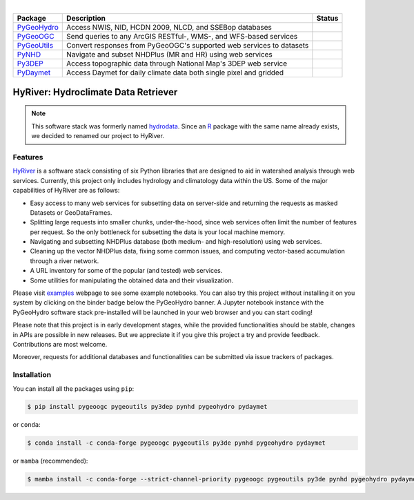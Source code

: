 .. image:: https://raw.githubusercontent.com/cheginit/HyRiver-examples/main/notebooks/_static/hyriver_logo_text.png
    :target: https://github.com/cheginit/HyRiver-examples

|

.. |pygeohydro| image:: https://github.com/cheginit/pygeohydro/actions/workflows/test.yml/badge.svg
    :target: https://github.com/cheginit/pygeohydro/actions/workflows/test.yml
    :alt: Github Actions

.. |pygeoogc| image:: https://github.com/cheginit/pygeoogc/actions/workflows/test.yml/badge.svg
    :target: https://github.com/cheginit/pygeoogc/actions/workflows/test.yml
    :alt: Github Actions

.. |pygeoutils| image:: https://github.com/cheginit/pygeoutils/actions/workflows/test.yml/badge.svg
    :target: https://github.com/cheginit/pygeoutils/actions/workflows/test.yml
    :alt: Github Actions

.. |pynhd| image:: https://github.com/cheginit/pynhd/actions/workflows/test.yml/badge.svg
    :target: https://github.com/cheginit/pynhd/actions/workflows/test.yml
    :alt: Github Actions

.. |py3dep| image:: https://github.com/cheginit/py3dep/actions/workflows/test.yml/badge.svg
    :target: https://github.com/cheginit/py3dep/actions/workflows/test.yml
    :alt: Github Actions

.. |pydaymet| image:: https://github.com/cheginit/pydaymet/actions/workflows/test.yml/badge.svg
    :target: https://github.com/cheginit/pydaymet/actions/workflows/test.yml
    :alt: Github Actions

.. |pygeohydro_stat| image:: https://pepy.tech/badge/hydrodata
    :target: https://pepy.tech/project/hydrodata
    :alt: Download Stat

.. |pygeoogc_stat| image:: https://pepy.tech/badge/pygeoogc
    :target: https://pepy.tech/project/pygeoogc
    :alt: Download Stat

.. |pygeoutils_stat| image:: https://pepy.tech/badge/pygeoutils
    :target: https://pepy.tech/project/pygeoutils
    :alt: Download Stat

.. |pynhd_stat| image:: https://pepy.tech/badge/pynhd
    :target: https://pepy.tech/project/pynhd
    :alt: Download Stat

.. |py3dep_stat| image:: https://pepy.tech/badge/py3dep
    :target: https://pepy.tech/project/py3dep
    :alt: Download Stat

.. |pydaymet_stat| image:: https://pepy.tech/badge/pydaymet
    :target: https://pepy.tech/project/pydaymet
    :alt: Download Stat

.. _PyGeoHydro: https://github.com/cheginit/pygeohydro
.. _PyGeoOGC: https://github.com/cheginit/pygeoogc
.. _PyGeoUtils: https://github.com/cheginit/pygeoutils
.. _PyNHD: https://github.com/cheginit/pynhd
.. _Py3DEP: https://github.com/cheginit/py3dep
.. _PyDaymet: https://github.com/cheginit/pydaymet

.. image:: https://mybinder.org/badge_logo.svg
    :target: https://mybinder.org/v2/gh/cheginit/HyRiver-examples/main?urlpath=lab/tree/notebooks
    :alt: Binder

.. image:: https://readthedocs.org/projects/hyriver/badge/?version=latest
    :target: https://hyriver.readthedocs.io/en/latest/?badge=latest
    :alt: ReadTheDocs

.. image:: https://joss.theoj.org/papers/b0df2f6192f0a18b9e622a3edff52e77/status.svg
    :target: https://joss.theoj.org/papers/b0df2f6192f0a18b9e622a3edff52e77
    :alt: JOSS

=========== ==================================================================== =================
Package     Description                                                          Status
=========== ==================================================================== =================
PyGeoHydro_ Access NWIS, NID, HCDN 2009, NLCD, and SSEBop databases              |pygeohydro_stat|
PyGeoOGC_   Send queries to any ArcGIS RESTful-, WMS-, and WFS-based services    |pygeoogc_stat|
PyGeoUtils_ Convert responses from PyGeoOGC's supported web services to datasets |pygeoutils_stat|
PyNHD_      Navigate and subset NHDPlus (MR and HR) using web services           |pynhd_stat|
Py3DEP_     Access topographic data through National Map's 3DEP web service      |py3dep_stat|
PyDaymet_   Access Daymet for daily climate data both single pixel and gridded   |pydaymet_stat|
=========== ==================================================================== =================


HyRiver: Hydroclimate Data Retriever
=====================================

.. note::

    This software stack was formerly named `hydrodata <https://pypi.org/project/hydrodata>`__.
    Since an `R <https://github.com/mikejohnson51/HydroData>`__ package with the same name
    already exists, we decided to renamed our project to
    HyRiver.

Features
--------

`HyRiver <https://hyriver.readthedocs.io>`__ is a software stack consisting of six
Python libraries that are designed to aid in watershed analysis through web services.
Currently, this project only includes hydrology and climatology data
within the US. Some of the major capabilities of HyRiver are as follows:

* Easy access to many web services for subsetting data on server-side and returning the requests
  as masked Datasets or GeoDataFrames.
* Splitting large requests into smaller chunks, under-the-hood, since web services often limit
  the number of features per request. So the only bottleneck for subsetting the data
  is your local machine memory.
* Navigating and subsetting NHDPlus database (both medium- and high-resolution) using web services.
* Cleaning up the vector NHDPlus data, fixing some common issues, and computing vector-based
  accumulation through a river network.
* A URL inventory for some of the popular (and tested) web services.
* Some utilities for manipulating the obtained data and their visualization.

Please visit `examples <https://hyriver.readthedocs.io/en/latest/examples.html>`__
webpage to see some example notebooks. You can also try this project without installing
it on you system by clicking on the binder badge below the PyGeoHydro banner. A Jupyter notebook
instance with the PyGeoHydro software stack pre-installed will be launched in your web browser
and you can start coding!

Please note that this project is in early development stages, while the provided
functionalities should be stable, changes in APIs are possible in new releases. But we
appreciate it if you give this project a try and provide feedback. Contributions are most welcome.

Moreover, requests for additional databases and functionalities can be submitted via issue trackers
of packages.

.. image:: https://raw.githubusercontent.com/cheginit/HyRiver-examples/main/notebooks/_static/flow_accumulation.png
    :target: https://github.com/cheginit/HyRiver-examples

Installation
------------

You can install all the packages using ``pip``:

.. code-block:: console

    $ pip install pygeoogc pygeoutils py3dep pynhd pygeohydro pydaymet

or ``conda``:

.. code-block:: console

    $ conda install -c conda-forge pygeoogc pygeoutils py3de pynhd pygeohydro pydaymet

or ``mamba`` (recommended):

.. code-block:: console

    $ mamba install -c conda-forge --strict-channel-priority pygeoogc pygeoutils py3de pynhd pygeohydro pydaymet
